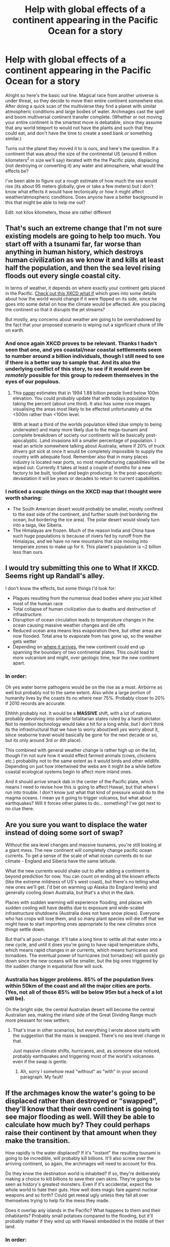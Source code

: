 #+TITLE: Help with global effects of a continent appearing in the Pacific Ocean for a story

* Help with global effects of a continent appearing in the Pacific Ocean for a story
:PROPERTIES:
:Author: Threedoge
:Score: 9
:DateUnix: 1422376367.0
:DateShort: 2015-Jan-27
:END:
Alright so here's the basic out line. Magical race from another universe is under threat, so they decide to move their entire continent somewhere else. After doing a quick scan of the multivierse they find a planet with similar atmospheric conditions and large bodies of water. Archmages cast the spell and boom multiversal continent transfer complete. (Whether or not moving your entire continent is the smartest move is debatable, since they assume that any world teleport to would not have the plants and such that they could eat, and don't have the time to create a seed bank or something similar.)

Turns out the planet they moved it to is ours, and here's the question. If a continent that was about the size of the continental US (around 8 million kilometers^{2} in size we'll say) iterated with the the Pacific plate, displacing (not destroying or converting it) any water and atmosphere, what would the effects be?

I've been able to figure out a rough estimate of how much the sea would rise (its about 95 meters globally, give or take a few meters) but I don't know what effects it would have tectonically or how it might affect weather/atmospheric conditions. Does anyone have a better background in this that might be able to help me out?

Edit: not kilos kilometers, those are rather different


** That's such an extreme change that I'm not sure existing models are going to help too much. You start off with a tsunami far, far worse than anything in human history, which destroys human civilization as we know it and kills at least half the population, and then the sea level rising floods out every single coastal city.

In terms of weather, it depends on where exactly your continent gets placed in the Pacific. [[https://what-if.xkcd.com/10/][Check out this XKCD what if]] which goes into some details about how the world would change if it were flipped on its side, since he goes into some detail on how the climate would be affected. Are you placing the continent so that it disrupts the jet streams?

But mostly, any concerns about weather are going to be overshadowed by the fact that your proposed scenario is wiping out a significant chunk of life on earth.
:PROPERTIES:
:Author: alexanderwales
:Score: 8
:DateUnix: 1422380205.0
:DateShort: 2015-Jan-27
:END:

*** And once again XKCD proves to be relevant. Thanks I hadn't seen that one, and yes coastal/near coastal settlements seem to number around a billion individuals, though I still need to see if there is a better way to sample that. And its also the underlying conflict of this story, to see if it would even be /remotely/ possible for this group to redeem themselves in the eyes of our populous.
:PROPERTIES:
:Author: Threedoge
:Score: 3
:DateUnix: 1422387904.0
:DateShort: 2015-Jan-27
:END:

**** This [[http://m.pnas.org/content/95/24/14009.full.pdf&quot%3b&gt%3b][paper]] estimates that in 1994 1.88 billion people lived below 100m elevation. You could probably update that with todays population by taking the percent (about one third). It also has some nice images visualising the areas most likely to be effected unfortunately at the <500m rather than <100m level.

With at least a third of the worlds population killed (due simply to being underwater) and many more likely due to the mega-tsunami and complete breakdown of society our continents will be basically post-apocalyptic. Land invasions kill a smaller percentage of population. I read an article somewhere talking about Australia, where if 20% of truck drivers got sick at once it would be completely impossible to supply the country with adequate food. Remember also that in many places industry is located near ports, so most manufacturing capabilities will be wiped out. Currently it takes at least a couple of months for a new factory to be built, toolled and begin producing. In the post-apocalyptic devastation it will be years or decades to return to current capabilities.
:PROPERTIES:
:Author: duffmancd
:Score: 1
:DateUnix: 1422683710.0
:DateShort: 2015-Jan-31
:END:


*** I noticed a couple things on the XKCD map that I thought were worth sharing:

- The South American desert would probably be smaller, mostly confined to the east side of the continent, and further south (not bordering the ocean, but bordering the ice area). The polar desert would slowly turn into a taiga, like Siberia.
- The Himalayas are frozen. Much of the reason India and China have such huge populations is because of rivers fed by runoff from the Himalayas, and we have no new mountains that size moving into temperate zones to make up for it. This planet's population is ~2 billion less than ours.
:PROPERTIES:
:Author: OffColorCommentary
:Score: 1
:DateUnix: 1422412992.0
:DateShort: 2015-Jan-28
:END:


** I would try submitting this one to What If XKCD. Seems right up Randall's alley.

I don't know the effects, but some things I'd look for:

- Plagues resulting from the numerous dead bodies where you just killed most of the human race
- Total collapse of human civilization due to deaths and destruction of infrastructure.
- Disruption of ocean circulation leads to temperature changes in the ocean causing massive weather changes and die offs
- Reduced ocean area means less evaporation there, but other areas are now flooded. Total area to evaporate from has gone up, so the weather gets wetter
- Depending on [[http://www.worldatlas.com/aatlas/infopage/tectonic.gif][where it arrives]], the new continent could end up spanning the boundary of two continental plates. This could lead to more vulcanism and might, over geologic time, tear the new continent apart.
:PROPERTIES:
:Author: eaglejarl
:Score: 5
:DateUnix: 1422380661.0
:DateShort: 2015-Jan-27
:END:

*** In order:

Oh yes water borne pathogens would be on the rise as a must. Airborne as well but probably not to the same extent. Also while a large portion of humanity lives by the coasts its no where near 75%. Probably closer to 20% if 2010 records are accurate.

Ehhhh probably not. It would be a *MASSIVE* shift, with a lot of nations probably devolving into smaller totalitarian states ruled by a harsh dictator. Not to mention technology would take a hit for a long while, but I don't think its the infrastructural that we have to worry about(well /yes/ worry about it, since seaborne travel would basically be gone for the next decade or so, but its only around 3rd or 4th place).

This combined with general weather change is rather high up on the list, though I'm not sure how it would effect farmed animals (cows, chickens etc.) probability not to the same extent as it would birds and other wildlife. Depending on just how intertwined the webs are it might be a while before coastal ecological systems begin to affect more inland ones.

And it should arrive smack dab in the center of the Pacific plate, which means I need to revise how this is going to affect Hawaii, but that where I run into trouble. I don't know just what that kind of pressure would do to the magma oceans. I mean ya it going to trigger volcanos, but what about earthquakes? Will it forces other plates to do... something? I've got next to no clue there.
:PROPERTIES:
:Author: Threedoge
:Score: 1
:DateUnix: 1422389518.0
:DateShort: 2015-Jan-27
:END:


** Are you sure you want to displace the water instead of doing some sort of swap?

Without the sea level changes and massive tsunamis, you're still looking at a giant mess. The new continent will completely change pacific ocean currents. To get a sense of the scale of what ocean currents do to our climate - England and Siberia have the same latitude.

What the new currents would shake out to after adding a continent is beyond prediction for now. You can count on ending all the known effects (like the extreme mildness of US's west coast), but there's no telling what new ones we'll get. I'd bet on warming up Alaska (to England levels) and generally cooling down Australia, but that's a shot in the dark.

Places with sudden warming will experience flooding, and places with sudden cooling will have deaths due to exposure and wide-scaled infrastructure shutdowns (Australia does not have snow plows). Everyone who has crops will lose them, and so many plant species will die off that we might have to start importing ones appropriate to the new climates once things settle down.

But that's all post-change. It'll take a long time to settle all that water into a new cycle, and until it does you're going to have rapid temperature shifts, which means rapid changes in air currents, which means hurricanes and tornadoes. The eventual power of hurricanes (not tornadoes) will quickly go down since the new oceans will be smaller, but the big ones triggered by the sudden change in equatorial flow will suck.
:PROPERTIES:
:Author: OffColorCommentary
:Score: 3
:DateUnix: 1422411905.0
:DateShort: 2015-Jan-28
:END:

*** Australia has bigger problems. 85% of the population lives within 50km of the coast and *all* the major cities are ports. (Yes, not all of those 85% will be below 95m but a heck of a lot will be).

On the bright side, the central Australian desert will become the central Australian sea, making the inland side of the Great Dividing Range much more pleasant for new settlers.
:PROPERTIES:
:Author: duffmancd
:Score: 1
:DateUnix: 1422684343.0
:DateShort: 2015-Jan-31
:END:

**** That's true in other scenarios, but everything I wrote above starts with the suggestion that the mass is swapped. There's no sea level change in that.

Just massive climate shifts, hurricanes, and, as someone else noticed, probably earthquakes and triggering most of the world's volcanoes even if the swap is gentle.
:PROPERTIES:
:Author: OffColorCommentary
:Score: 1
:DateUnix: 1422686480.0
:DateShort: 2015-Jan-31
:END:

***** Ah, sorry I somehow read "without" as "with" in your second paragraph. My fault!
:PROPERTIES:
:Author: duffmancd
:Score: 1
:DateUnix: 1422700907.0
:DateShort: 2015-Jan-31
:END:


** If the archmages know the water's going to be displaced rather than destroyed or "swapped", they'll know that their own continent is going to see major flooding as well. Will they be able to calculate how much by? They could perhaps raise their continent by that amount when they make the transition.

How rapidly is the water displaced? If it's "instant" the resulting tsunami is going to be incredible, will probably kill billions. It'll also screw over the arriving continent, so again, the archmages will need to account for this.

Do they know the destination world is inhabited? If so, they're deliberately making a choice to kill billions to save their own skins. They're going to be seen as history's greatest monsters. Even if it's accidental, expect the whole world to hate their guts. How well does magic fare against nuclear weapons and so forth? Could get reeeal ugly unless they fall all over themselves trying to help fix the mess they made.

Does it overlap any islands in the Pacific? What happens to them and their inhabitants? Probably small potatoes compared to the flooding, but it'll probably matter if they wind up with Hawaii embedded in the middle of their land.
:PROPERTIES:
:Author: FaceDeer
:Score: 2
:DateUnix: 1422383090.0
:DateShort: 2015-Jan-27
:END:

*** In order:

Yes they do know that it would cause some flooding for their land mass, and the intimidate secondary spell that would be cast is one that would basically create large walls of force to create a flood wall around the continent (there will be some flooding because the universal tunneling spell would have to finish first before they could work on the second).

Not instantaneous, I would say about a three day period.

No they don't have a clue that its inhabited. They know that the world has a rich nitrogen/oxygen atmosphere and large bodies of water, and that its in the goldylocks zone. Everything else is a mystery to them.

Yes it would, for lack of a better term, swallow smaller landmasses, though if I'm positioning this thing right it wouldn't eat Hawaii. I think, need to run those numbers again.

And finally yes, what they are doing is going to be considered an atrocity by basically everyone. We're talking about wiping out nearly a billion or so individuals in just the initial floods, let alone what famine/oil scarcity/god knows what else.
:PROPERTIES:
:Author: Threedoge
:Score: 2
:DateUnix: 1422387518.0
:DateShort: 2015-Jan-27
:END:


** [[http://geology.com/sea-level-rise/][Here's]] a map showing the results of rising sea levels, although it only reaches up to 60 meters rise. But on that point already you can see that America will lose a lot of land on its east coast, including New York city and most of florida. Europe will loses the netherlands and denmark first,. In the east, Bangladesh will disappear completely. And china will have its most populated area's flooded, losing both Beijing and Hong Kong. Australia might become a little more habitable, getting a nice inland sea, all they have to give up for it is Melbourne.

This is all ignoring the Massive Tsunami that would Ravage all the pacific coasts, probably taking out most of japan, indonesia, the Philippines and a bit of china, as well as the Americas Western coasts. As all this would happen pretty instantaneous. There will probably be no concentrated rescue efforts, because most countries will be too busy saving themselves.

Then there will probably be some long term effects as gulfstreams are altered and climate patterns with that. Causing rain and drought periods to change worldwide. And maybe some geologic changes too?
:PROPERTIES:
:Author: Lethalmud
:Score: 1
:DateUnix: 1422383240.0
:DateShort: 2015-Jan-27
:END:

*** Ya its the geologic that's stumping me. I know that /something/ will occur just not what it might be. Volcanic eruptions are likely due to added weight placed on the mantel(? I think was the name of the layer), but no so sure about earthquakes and how severe the eruptions might be.
:PROPERTIES:
:Author: Threedoge
:Score: 1
:DateUnix: 1422388077.0
:DateShort: 2015-Jan-27
:END:

**** Putting a continent's worth of mass on the Pacific Plate would certainly impact tectonics. It could even be enough mass to break off the crust it lands on into a new, separate crust, surrounded by the Pacific Plate.

If a new plate is formed, that new plate would then settle into the Earth, slightly. It will displace magma. The entire planet would expand slightly due to the displacement of magma. Every active tectonic boundary on Earth would shift, opening up slightly as the crust of the Earth expanded.

Imagine every single active tectonic plate as a continuous volcano along its entire border.

EDIT: Actually the expansion of the Earth would probably happen anyway, no matter where the continent is placed, no matter if the plate under the new continent broke. The plates float on the Mantle. Literally float like boats. Added mass means added displacement no matter how you calculate it.
:PROPERTIES:
:Author: Farmerbob1
:Score: 2
:DateUnix: 1422413068.0
:DateShort: 2015-Jan-28
:END:


**** I wanted to say try [[/r/askgeology]] but that subreddit is dead.
:PROPERTIES:
:Author: Lethalmud
:Score: 1
:DateUnix: 1422393805.0
:DateShort: 2015-Jan-28
:END:


** It displaces what is there? Nearly instantaneously? Both air and water? Uh. We're talking about a dinosaur killer impact level of energy generated.
:PROPERTIES:
:Author: Farmerbob1
:Score: 1
:DateUnix: 1422390231.0
:DateShort: 2015-Jan-27
:END:

*** Not instantly, over the course of three(ish still got to pin that down) days. Also the atmosphere would be displayed really slowly, though it might still cause some rather gusty winds and crazy large storms.
:PROPERTIES:
:Author: Threedoge
:Score: 1
:DateUnix: 1422391496.0
:DateShort: 2015-Jan-28
:END:

**** The political shifts in the world are going to be rather extreme, and should be considered. A new continent in the middle of the pacific with massive flooding... Whatever political entities survive sufficiently intact to continue to govern are going to almost certainly be up to some serious backroom politics, no matter what they tell the newcomers.

Developed countries who were able to preserve a lot of their population by moving them inland and to higher elevations are going to be looking for places to put those people. A lot of third world countries with higher elevation land are very likely to be, ah, encouraged to accept immigration.

If these mages are powerful enough to move a continent, they are almost certainly going to be asked if they can implement some sort of massive freeze at the poles, to suck water out of the oceans and restore land.
:PROPERTIES:
:Author: Farmerbob1
:Score: 1
:DateUnix: 1422392288.0
:DateShort: 2015-Jan-28
:END:


**** How exactly does this slow displacement work? Does a third of all of the continents molecules appear gradually each day or something?
:PROPERTIES:
:Author: Bowbreaker
:Score: 1
:DateUnix: 1422532743.0
:DateShort: 2015-Jan-29
:END:


** If you don't switch the matter but displace it, my (limited) understanding of physics tells me that it would be the greatest explosion there ever was. I don't know whether the biosphere would survive after that....
:PROPERTIES:
:Author: xaleander
:Score: 1
:DateUnix: 1422475407.0
:DateShort: 2015-Jan-28
:END:

*** Depends on /how/ exactly you do it. Being a highly advanced race, they would be able to predict such an effect, and may adapt the spell for that.

The spell could at first create a tiny vacuum surrounded by some magical barrier, which would then expand at a semi-reasonable rate until it had cleared out all the space required for the transfer.
:PROPERTIES:
:Author: Solonarv
:Score: 1
:DateUnix: 1422552390.0
:DateShort: 2015-Jan-29
:END:
